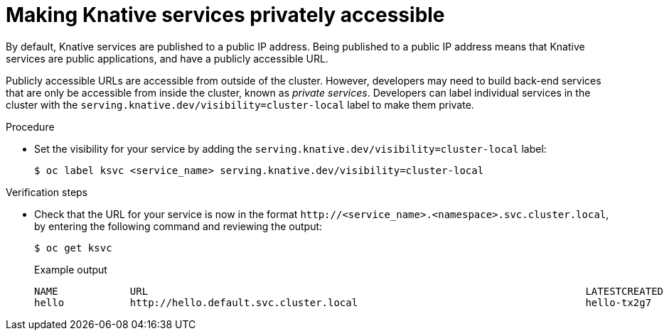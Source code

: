// Module included in the following assemblies:
//
// * serverless/networking/serverless-ossm-custom-domains.adoc

[id="knative-service-cluster-local_{context}"]
= Making Knative services privately accessible

By default, Knative services are published to a public IP address.
Being published to a public IP address means that Knative services are public applications, and have a publicly accessible URL.

Publicly accessible URLs are accessible from outside of the cluster.
However, developers may need to build back-end services that are only be accessible from inside the cluster, known as _private services_.
// Cluster administrators can configure private services for the cluster so that all services are private by default.
// Need to add additional details about editing the configmap for admins
Developers can label individual services in the cluster with the `serving.knative.dev/visibility=cluster-local` label to make them private.

.Procedure

* Set the visibility for your service by adding the `serving.knative.dev/visibility=cluster-local` label:
+
[source,terminal]
----
$ oc label ksvc <service_name> serving.knative.dev/visibility=cluster-local
----

.Verification steps

* Check that the URL for your service is now in the format `\http://<service_name>.<namespace>.svc.cluster.local`, by entering the following command and reviewing the output:
+
[source,termina]
----
$ oc get ksvc
----
+
.Example output
[source,terminal]
----
NAME            URL                                                                         LATESTCREATED     LATESTREADY       READY   REASON
hello           http://hello.default.svc.cluster.local                                      hello-tx2g7       hello-tx2g7       True
----
